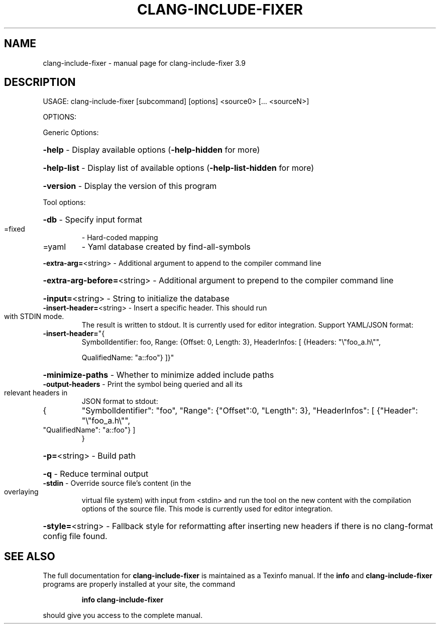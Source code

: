 .\" DO NOT MODIFY THIS FILE!  It was generated by help2man 1.47.4.
.TH CLANG-INCLUDE-FIXER "1" "September 2016" "clang-include-fixer 3.9" "User Commands"
.SH NAME
clang-include-fixer \- manual page for clang-include-fixer 3.9
.SH DESCRIPTION
USAGE: clang\-include\-fixer [subcommand] [options] <source0> [... <sourceN>]
.PP
OPTIONS:
.PP
Generic Options:
.HP
\fB\-help\fR                      \- Display available options (\fB\-help\-hidden\fR for more)
.HP
\fB\-help\-list\fR                 \- Display list of available options (\fB\-help\-list\-hidden\fR for more)
.HP
\fB\-version\fR                   \- Display the version of this program
.PP
Tool options:
.HP
\fB\-db\fR                        \- Specify input format
.TP
=fixed
\-   Hard\-coded mapping
.TP
=yaml
\-   Yaml database created by find\-all\-symbols
.HP
\fB\-extra\-arg=\fR<string>        \- Additional argument to append to the compiler command line
.HP
\fB\-extra\-arg\-before=\fR<string> \- Additional argument to prepend to the compiler command line
.HP
\fB\-input=\fR<string>            \- String to initialize the database
.TP
\fB\-insert\-header=\fR<string>    \- Insert a specific header. This should run with STDIN mode.
The result is written to stdout. It is currently used for
editor integration. Support YAML/JSON format:
.TP
\fB\-insert\-header=\fR"{
SymbolIdentifier: foo,
Range: {Offset: 0, Length: 3},
HeaderInfos: [ {Headers: "\e"foo_a.h\e"",
.IP
QualifiedName: "a::foo"} ]}"
.HP
\fB\-minimize\-paths\fR            \- Whether to minimize added include paths
.TP
\fB\-output\-headers\fR            \- Print the symbol being queried and all its relevant headers in
JSON format to stdout:
.TP
{
"SymbolIdentifier": "foo",
"Range": {"Offset":0, "Length": 3},
"HeaderInfos": [ {"Header": "\e"foo_a.h\e"",
.TP
"QualifiedName": "a::foo"} ]
}
.HP
\fB\-p=\fR<string>                \- Build path
.HP
\fB\-q\fR                         \- Reduce terminal output
.TP
\fB\-stdin\fR                     \- Override source file's content (in the overlaying
virtual file system) with input from <stdin> and run
the tool on the new content with the compilation
options of the source file. This mode is currently
used for editor integration.
.HP
\fB\-style=\fR<string>            \- Fallback style for reformatting after inserting new headers if there is no clang\-format config file found.
.SH "SEE ALSO"
The full documentation for
.B clang-include-fixer
is maintained as a Texinfo manual.  If the
.B info
and
.B clang-include-fixer
programs are properly installed at your site, the command
.IP
.B info clang-include-fixer
.PP
should give you access to the complete manual.
